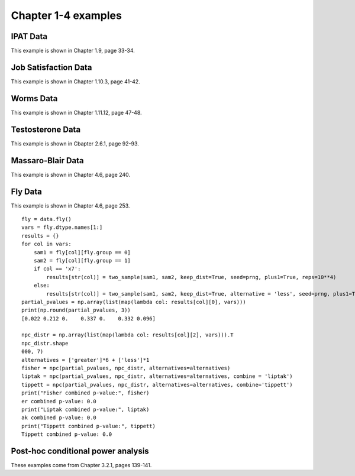 Chapter 1-4 examples
====================

IPAT Data
---------

This example is shown in Chapter 1.9, page 33-34.

.. plot::
    :context:
    :nofigs:

    >>> import permute.data as data
    >>> from permute.core import one_sample, two_sample
    >>> from permute.ksample import k_sample, bivariate_k_sample
    >>> from permute.utils import get_prng
    >>> import numpy as np

    >>> prng = get_prng(2019426)
    >>> ipat = data.ipat()
    >>> ipat_res = one_sample(ipat.ya, ipat.yb, stat='mean', alternative='greater', seed=prng)
    >>> print("P-value:", round(ipat_res[0], 4))
    P-value: 0.0002

Job Satisfaction Data
---------------------

This example is shown in Chapter 1.10.3, page 41-42.

.. plot::
    :context:
    :nofigs:

    >>> job = data.job()
    >>> job_res = two_sample(job.x[job.y == 1], job.x[job.y == 2], stat='mean', reps = 10**5, alternative='greater', seed=prng)
    >>> print("P-value:", round(job_res[0], 4))
    P-value: 0.0003

Worms Data
----------

This example is shown in Chapter 1.11.12, page 47-48.

.. plot::
    :context:
    :nofigs:

    >>> worms = data.worms()
    >>> res = k_sample(worms.x, worms.y, stat='one-way anova', seed=prng)
    >>> print("ANOVA p-value:", round(res[0], 4))
    ANOVA p-value: 0.0107

Testosterone Data
-----------------

This example is shown in Cbapter 2.6.1, page 92-93.

.. plot::
    :context:
    :nofigs:

    >>> testosterone = data.testosterone()
    >>> x = np.hstack(testosterone.tolist())
    >>> group1 = np.hstack([[i]*5 for i in range(len(testosterone))])
    >>> group2 = np.array(list(range(5))*len(testosterone))
    >>> print(len(group1), len(group2), len(x))
    55 55 55
    >>> res = bivariate_k_sample(x, group1, group2, reps=5000, seed=prng) 
    >>> print("ANOVA p-value:", round(res[0], 4))
    ANOVA p-value: 0.0002


Massaro-Blair Data
------------------
This example is shown in Chapter 4.6, page 240.

.. plot::
    :context:
    :nofigs:

    >>> from permute.npc import npc
    >>> mb = data.massaro_blair()
    >>> sam1 = mb.y[mb.group == 1]
    >>> sam2 = mb.y[mb.group == 2]
    >>> first_moment = two_sample(sam1, sam2, alternative='two-sided', reps=5000, keep_dist=True, seed=42)
    >>> second_moment = two_sample(sam1**2, sam2**2, alternative='two-sided', reps=5000, keep_dist=True, seed=423)
    >>> partial_pvalues = np.array([first_moment[0], second_moment[0]])
    >>> print("Partial p-values:", round(first_moment[0], 3), round(second_moment[0], 3))
    Partial p-values: 0.017 0.009

    >>> npc_distr = np.vstack([first_moment[2], second_moment[2]]).T
    >>> global_p = npc(partial_pvalues, npc_distr, alternatives='two-sided')
    >>> print("Global p-value:", global_p)
    Global p-value: 0.0016

Fly Data
--------

This example is shown in Chapter 4.6, page 253.

::

    fly = data.fly()
    vars = fly.dtype.names[1:]
    results = {}
    for col in vars:
        sam1 = fly[col][fly.group == 0]
        sam2 = fly[col][fly.group == 1]
        if col == 'x7':
            results[str(col)] = two_sample(sam1, sam2, keep_dist=True, seed=prng, plus1=True, reps=10**4)
        else:
            results[str(col)] = two_sample(sam1, sam2, keep_dist=True, alternative = 'less', seed=prng, plus1=True, reps=10**4)
    partial_pvalues = np.array(list(map(lambda col: results[col][0], vars)))
    print(np.round(partial_pvalues, 3))
    [0.022 0.212 0.    0.337 0.    0.332 0.096]

    npc_distr = np.array(list(map(lambda col: results[col][2], vars))).T
    npc_distr.shape
    000, 7)
    alternatives = ['greater']*6 + ['less']*1
    fisher = npc(partial_pvalues, npc_distr, alternatives=alternatives)
    liptak = npc(partial_pvalues, npc_distr, alternatives=alternatives, combine = 'liptak')
    tippett = npc(partial_pvalues, npc_distr, alternatives=alternatives, combine='tippett')
    print("Fisher combined p-value:", fisher)
    er combined p-value: 0.0
    print("Liptak combined p-value:", liptak)
    ak combined p-value: 0.0
    print("Tippett combined p-value:", tippett)
    Tippett combined p-value: 0.0


Post-hoc conditional power analysis
-----------------------------------

These examples come from Chapter 3.2.1, pages 139-141.

.. plot::
    :context:
    :nofigs:

    >>> # IPAT data
    >>> alpha = 0.01
    >>> effect_est = ipat_res[1]
    >>> print("Estimated difference in means:", effect_est)
    Estimated difference in means: 3.1
    >>> n1 = len(ipat.ya)
    >>> normalized_sam = np.hstack([ipat.ya - effect_est, ipat.yb])
    >>> simulated_pvalues = np.zeros(1000)
    >>> for i in range(1000):
    >>>     prng.shuffle(normalized_sam)
    >>>     simulated_pvalues[i] = one_sample(normalized_sam[:n1], normalized_sam[n1:], stat='mean', alternative='greater', seed=1234, reps=1000)[0]
    >>> power = np.mean(simulated_pvalues >= alpha)
    >>> print("Estimated power:", power)
    Estimated power: 0.988

    >>> # Job data
    >>> effect_est = job_res[1]
    >>> print("Estimated difference in means:", effect_est)
    Estimated difference in means: 17.29166666666667
	
    >>> xnorm = job.x
    >>> xnorm[job.y == 1] = job.x[job.y == 1] - effect_est
    >>> simulated_pvalues = np.zeros(1000)
    >>> for i in range(1000):
    >>>     prng.shuffle(xnorm)
    >>>     simulated_pvalues[i] = two_sample(xnorm[job.y == 1], xnorm[job.y == 2], stat='mean', reps = 10**3, alternative='greater', seed=1234)[0]
    >>> power = np.mean(simulated_pvalues >= alpha)
    >>> print("Estimated power:", power)
    Estimated power: 0.994
